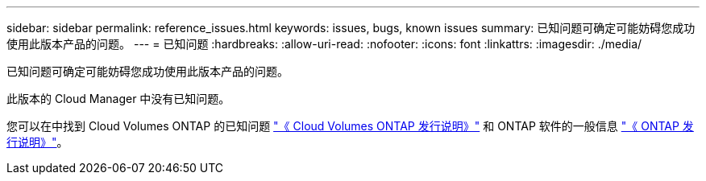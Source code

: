 ---
sidebar: sidebar 
permalink: reference_issues.html 
keywords: issues, bugs, known issues 
summary: 已知问题可确定可能妨碍您成功使用此版本产品的问题。 
---
= 已知问题
:hardbreaks:
:allow-uri-read: 
:nofooter: 
:icons: font
:linkattrs: 
:imagesdir: ./media/


[role="lead"]
已知问题可确定可能妨碍您成功使用此版本产品的问题。

此版本的 Cloud Manager 中没有已知问题。

您可以在中找到 Cloud Volumes ONTAP 的已知问题 https://docs.netapp.com/us-en/cloud-volumes-ontap/["《 Cloud Volumes ONTAP 发行说明》"^] 和 ONTAP 软件的一般信息 https://library.netapp.com/ecm/ecm_download_file/ECMLP2492508["《 ONTAP 发行说明》"^]。
